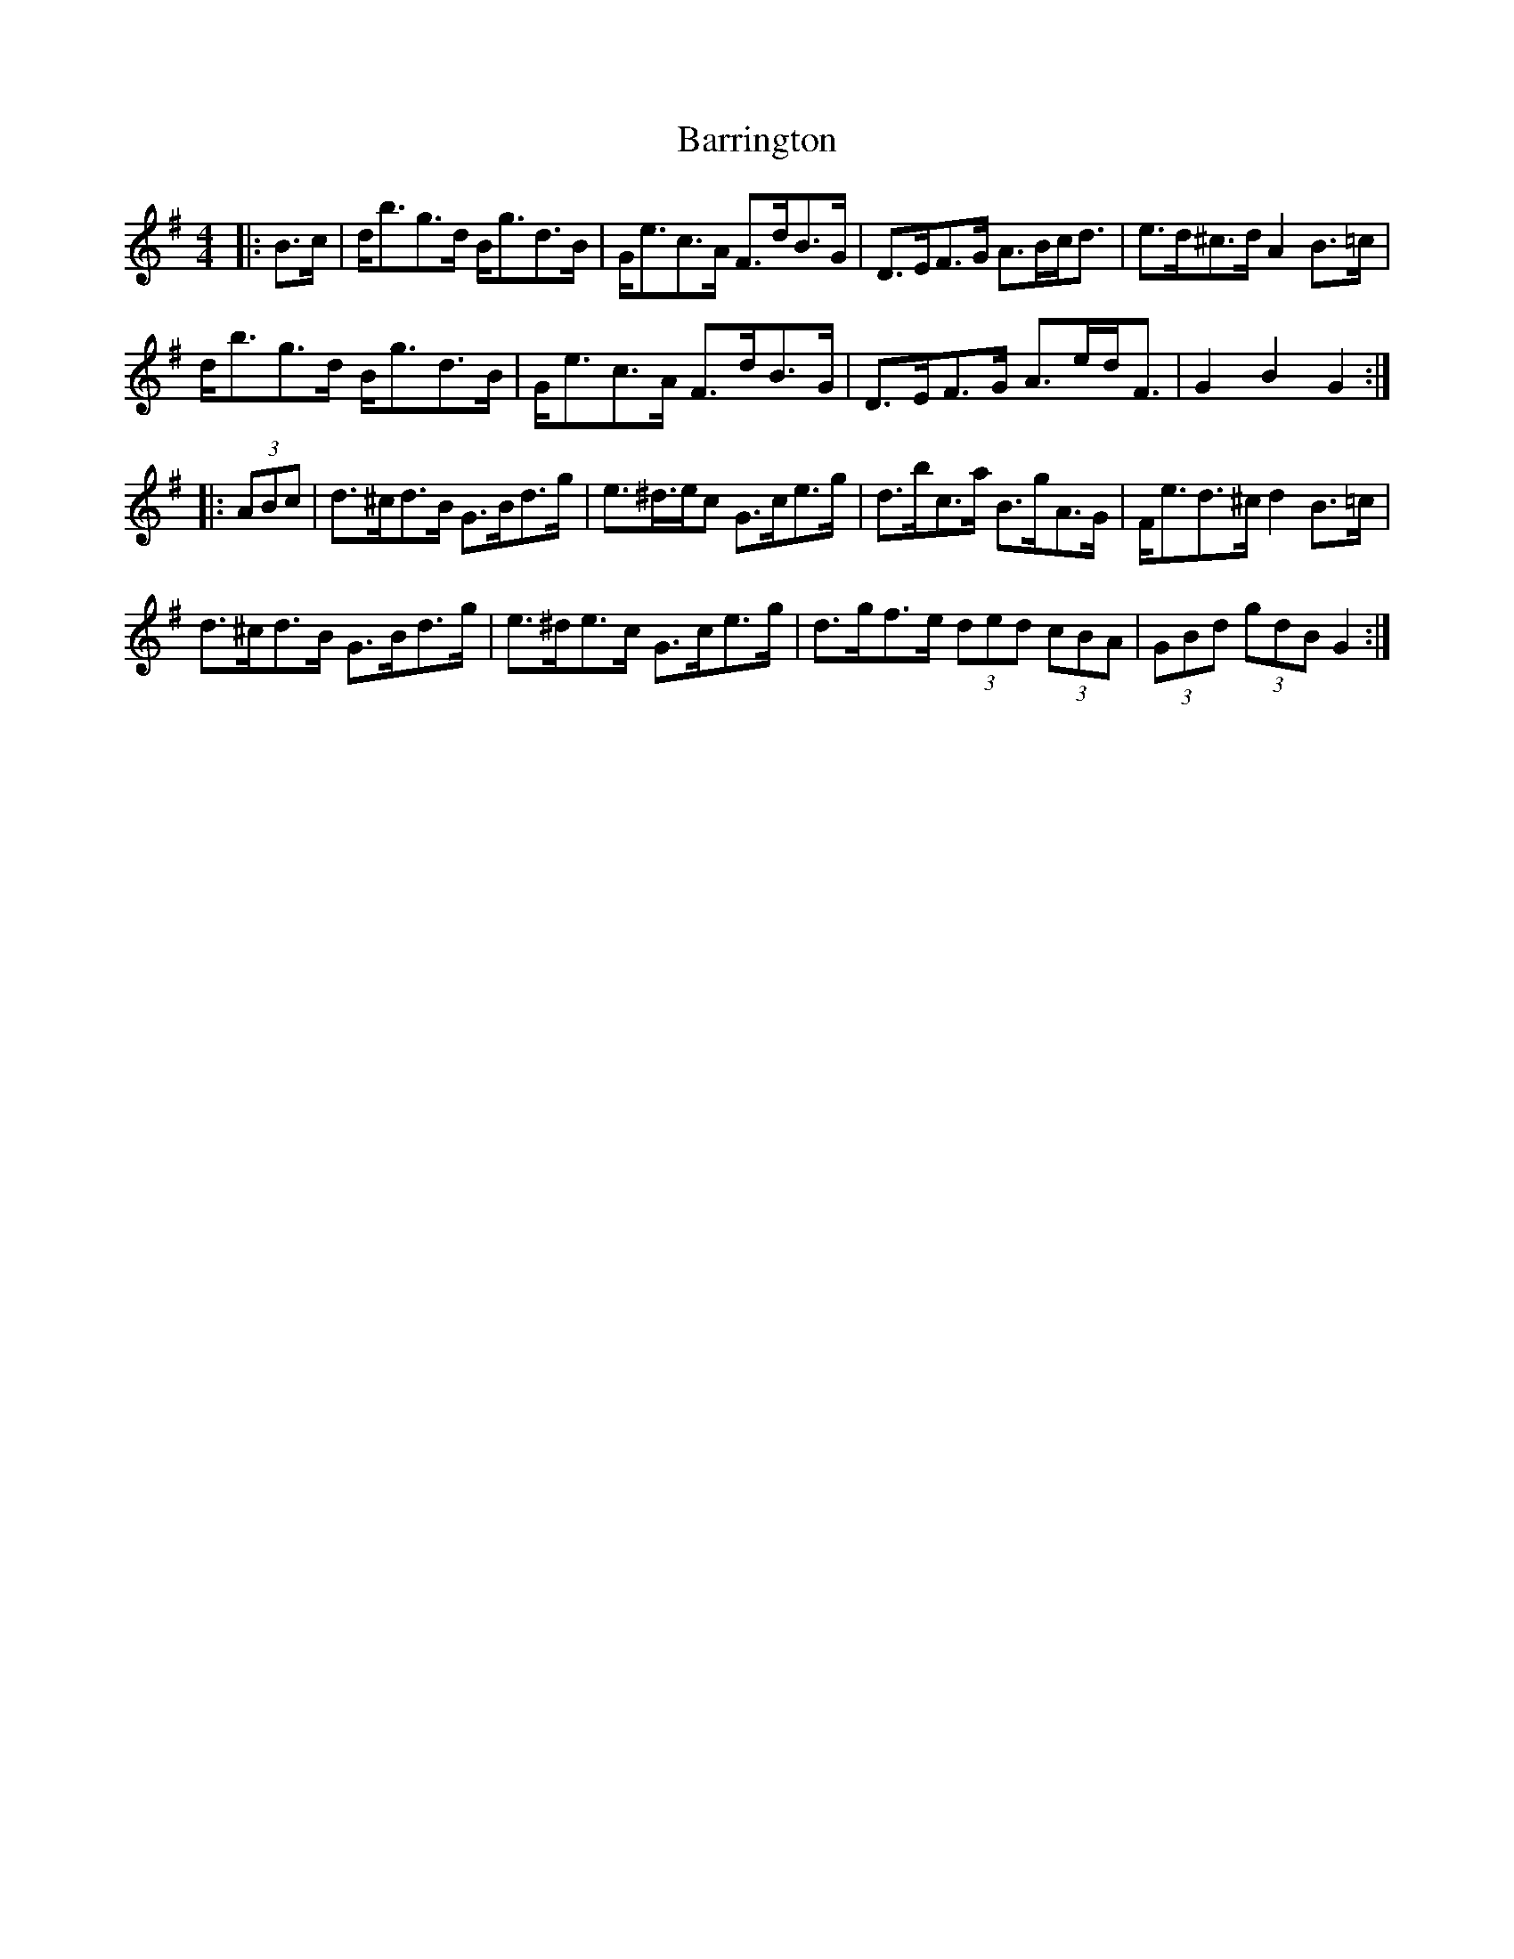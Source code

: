 X: 2948
T: Barrington
R: hornpipe
M: 4/4
K: Gmajor
|:B>c|d<bg>d B<gd>B|G<ec>A F>dB>G|D>EF>G A>Bc<d|e>d^c>d A2 B>=c|
d<bg>d B<gd>B|G<ec>A F>dB>G|D>EF>G A>ed<F|G2 B2 G2:|
|:(3ABc|d>^cd>B G>Bd>g|e>^d>ec G>ce>g|d>bc>a B>gA>G|F<ed>^c d2 B>=c|
d>^cd>B G>Bd>g|e>^de>c G>ce>g|d>gf>e (3ded (3cBA|(3GBd (3gdB G2:|

